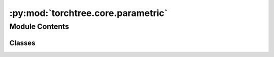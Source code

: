 :py:mod:`torchtree.core.parametric`
===================================

.. py:module:: torchtree.core.parametric


Module Contents
---------------

Classes
~~~~~~~

.. autoapisummary::

   torchtree.core.parametric.ModelListener
   torchtree.core.parametric.ParameterListener
   torchtree.core.parametric.Parametric




.. py:class:: ModelListener

   Bases: :py:obj:`abc.ABC`

   Helper class that provides a standard way to create an ABC using
   inheritance.

   .. py:method:: handle_model_changed(model, obj, index) -> None
      :abstractmethod:



.. py:class:: ParameterListener

   Bases: :py:obj:`abc.ABC`

   Helper class that provides a standard way to create an ABC using
   inheritance.

   .. py:method:: handle_parameter_changed(variable: torchtree.core.abstractparameter.AbstractParameter, index, event) -> None
      :abstractmethod:



.. py:class:: Parametric

   Bases: :py:obj:`ModelListener`, :py:obj:`ParameterListener`, :py:obj:`abc.ABC`

   Helper class that provides a standard way to create an ABC using
   inheritance.

   .. py:method:: register_parameter(name: str, parameter: torchtree.core.abstractparameter.AbstractParameter) -> None


   .. py:method:: register_model(name: str, model: Parametric) -> None


   .. py:method:: parameters() -> list[torchtree.core.abstractparameter.AbstractParameter]

      Returns parameters of instance Parameter.



